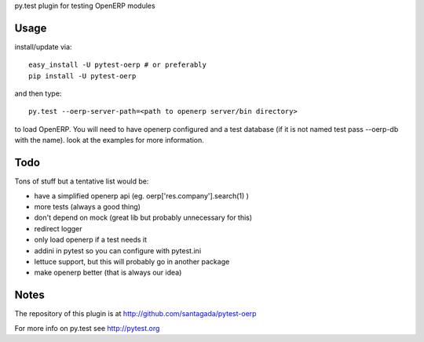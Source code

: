 py.test plugin for testing OpenERP modules

Usage
-----

install/update via::

    easy_install -U pytest-oerp # or preferably
    pip install -U pytest-oerp

and then type::

    py.test --oerp-server-path=<path to openerp server/bin directory>

to load OpenERP. You will need to have openerp configured and a test
database (if it is not named test pass --oerp-db with the name). look
at the examples for more information.

Todo
----

Tons of stuff but a tentative list would be:

- have a simplified openerp api (eg. oerp['res.company'].search(1) )
- more tests (always a good thing)
- don't depend on mock (great lib but probably unnecessary for this)
- redirect logger
- only load openerp if a test needs it
- addini in pytest so you can configure with pytest.ini
- lettuce support, but this will probably go in another package
- make openerp better (that is always our idea)

Notes
-----

The repository of this plugin is at http://github.com/santagada/pytest-oerp

For more info on py.test see http://pytest.org

